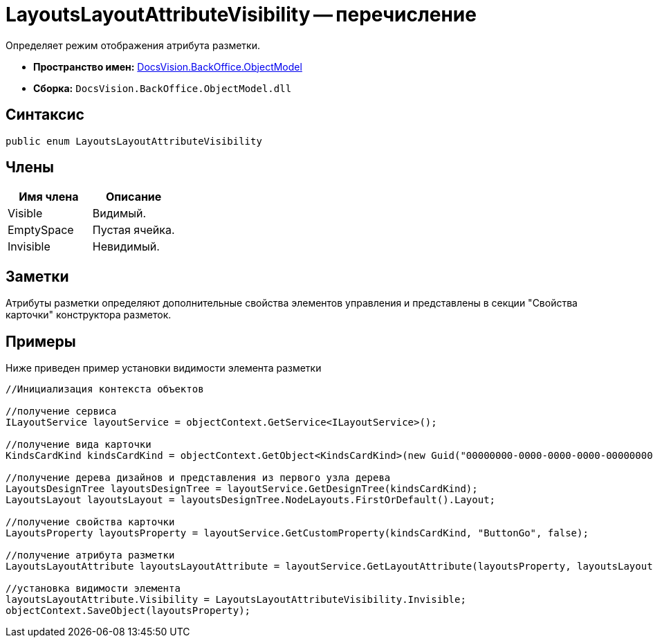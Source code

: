 = LayoutsLayoutAttributeVisibility -- перечисление

Определяет режим отображения атрибута разметки.

* *Пространство имен:* xref:api/DocsVision/Platform/ObjectModel/ObjectModel_NS.adoc[DocsVision.BackOffice.ObjectModel]
* *Сборка:* `DocsVision.BackOffice.ObjectModel.dll`

== Синтаксис

[source,csharp]
----
public enum LayoutsLayoutAttributeVisibility
----

== Члены

[cols=",",options="header"]
|===
|Имя члена |Описание
|Visible |Видимый.
|EmptySpace |Пустая ячейка.
|Invisible |Невидимый.
|===

== Заметки

Атрибуты разметки определяют дополнительные свойства элементов управления и представлены в секции "Свойства карточки" конструктора разметок.

== Примеры

Ниже приведен пример установки видимости элемента разметки

[source,csharp]
----
//Инициализация контекста объектов

//получение сервиса
ILayoutService layoutService = objectContext.GetService<ILayoutService>();
    
//получение вида карточки
KindsCardKind kindsCardKind = objectContext.GetObject<KindsCardKind>(new Guid("00000000-0000-0000-0000-000000000000"));

//получение дерева дизайнов и представления из первого узла дерева
LayoutsDesignTree layoutsDesignTree = layoutService.GetDesignTree(kindsCardKind);
LayoutsLayout layoutsLayout = layoutsDesignTree.NodeLayouts.FirstOrDefault().Layout;

//получение свойства карточки
LayoutsProperty layoutsProperty = layoutService.GetCustomProperty(kindsCardKind, "ButtonGo", false);

//получение атрибута разметки
LayoutsLayoutAttribute layoutsLayoutAttribute = layoutService.GetLayoutAttribute(layoutsProperty, layoutsLayout);

//установка видимости элемента
layoutsLayoutAttribute.Visibility = LayoutsLayoutAttributeVisibility.Invisible;
objectContext.SaveObject(layoutsProperty);
----
